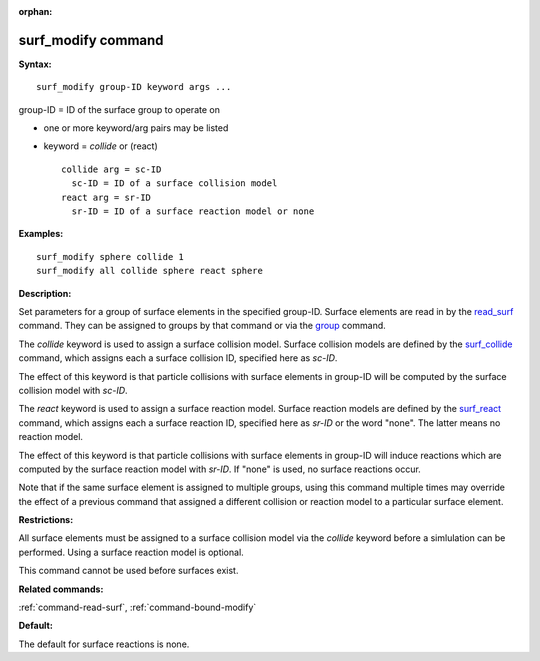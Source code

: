 :orphan:

.. _command-surf-modify:

###################
surf_modify command
###################

**Syntax:**

::

   surf_modify group-ID keyword args ... 

group-ID = ID of the surface group to operate on

-  one or more keyword/arg pairs may be listed
-  keyword = *collide* or (react)

   ::

        collide arg = sc-ID
          sc-ID = ID of a surface collision model
        react arg = sr-ID
          sr-ID = ID of a surface reaction model or none 

**Examples:**

::

   surf_modify sphere collide 1
   surf_modify all collide sphere react sphere 

**Description:**

Set parameters for a group of surface elements in the specified
group-ID. Surface elements are read in by the
`read_surf <read_surf.html>`__ command. They can be assigned to groups
by that command or via the `group <group.html>`__ command.

The *collide* keyword is used to assign a surface collision model.
Surface collision models are defined by the
`surf_collide <surf_collide.html>`__ command, which assigns each a
surface collision ID, specified here as *sc-ID*.

The effect of this keyword is that particle collisions with surface
elements in group-ID will be computed by the surface collision model
with *sc-ID*.

The *react* keyword is used to assign a surface reaction model. Surface
reaction models are defined by the `surf_react <surf_react.html>`__
command, which assigns each a surface reaction ID, specified here as
*sr-ID* or the word "none". The latter means no reaction model.

The effect of this keyword is that particle collisions with surface
elements in group-ID will induce reactions which are computed by the
surface reaction model with *sr-ID*. If "none" is used, no surface
reactions occur.

Note that if the same surface element is assigned to multiple groups,
using this command multiple times may override the effect of a previous
command that assigned a different collision or reaction model to a
particular surface element.

**Restrictions:**

All surface elements must be assigned to a surface collision model via
the *collide* keyword before a simlulation can be performed. Using a
surface reaction model is optional.

This command cannot be used before surfaces exist.

**Related commands:**

:ref:`command-read-surf`,
:ref:`command-bound-modify`

**Default:**

The default for surface reactions is none.
